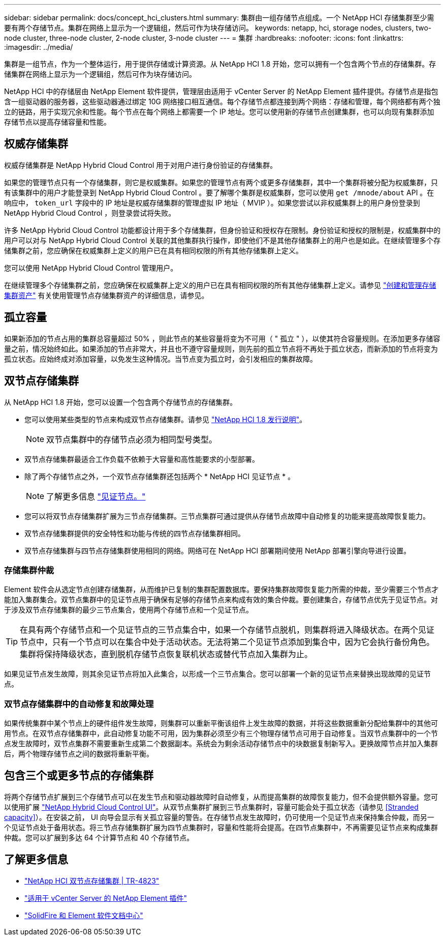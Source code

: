 ---
sidebar: sidebar 
permalink: docs/concept_hci_clusters.html 
summary: 集群由一组存储节点组成。一个 NetApp HCI 存储集群至少需要有两个存储节点。集群在网络上显示为一个逻辑组，然后可作为块存储访问。 
keywords: netapp, hci, storage nodes, clusters, two-node cluster, three-node cluster, 2-node cluster, 3-node cluster 
---
= 集群
:hardbreaks:
:nofooter: 
:icons: font
:linkattrs: 
:imagesdir: ../media/


[role="lead"]
集群是一组节点，作为一个整体运行，用于提供存储或计算资源。从 NetApp HCI 1.8 开始，您可以拥有一个包含两个节点的存储集群。存储集群在网络上显示为一个逻辑组，然后可作为块存储访问。

NetApp HCI 中的存储层由 NetApp Element 软件提供，管理层由适用于 vCenter Server 的 NetApp Element 插件提供。存储节点是指包含一组驱动器的服务器，这些驱动器通过绑定 10G 网络接口相互通信。每个存储节点都连接到两个网络：存储和管理，每个网络都有两个独立的链路，用于实现冗余和性能。每个节点在每个网络上都需要一个 IP 地址。您可以使用新的存储节点创建集群，也可以向现有集群添加存储节点以提高存储容量和性能。



== 权威存储集群

权威存储集群是 NetApp Hybrid Cloud Control 用于对用户进行身份验证的存储集群。

如果您的管理节点只有一个存储集群，则它是权威集群。如果您的管理节点有两个或更多存储集群，其中一个集群将被分配为权威集群，只有该集群中的用户才能登录到 NetApp Hybrid Cloud Control 。要了解哪个集群是权威集群，您可以使用 `get /mnode/about` API 。在响应中， `token_url` 字段中的 IP 地址是权威存储集群的管理虚拟 IP 地址（ MVIP ）。如果您尝试以非权威集群上的用户身份登录到 NetApp Hybrid Cloud Control ，则登录尝试将失败。

许多 NetApp Hybrid Cloud Control 功能都设计用于多个存储集群，但身份验证和授权存在限制。身份验证和授权的限制是，权威集群中的用户可以对与 NetApp Hybrid Cloud Control 关联的其他集群执行操作，即使他们不是其他存储集群上的用户也是如此。在继续管理多个存储集群之前，您应确保在权威集群上定义的用户已在具有相同权限的所有其他存储集群上定义。

您可以使用 NetApp Hybrid Cloud Control 管理用户。

在继续管理多个存储集群之前，您应确保在权威集群上定义的用户已在具有相同权限的所有其他存储集群上定义。请参见 link:task_mnode_manage_storage_cluster_assets.html["创建和管理存储集群资产"] 有关使用管理节点存储集群资产的详细信息，请参见。



== 孤立容量

如果新添加的节点占用的集群总容量超过 50% ，则此节点的某些容量将变为不可用（ " 孤立 " ），以使其符合容量规则。在添加更多存储容量之前，情况始终如此。如果添加的节点非常大，并且也不遵守容量规则，则先前的孤立节点将不再处于孤立状态，而新添加的节点将变为孤立状态。应始终成对添加容量，以免发生这种情况。当节点变为孤立时，会引发相应的集群故障。



== 双节点存储集群

从 NetApp HCI 1.8 开始，您可以设置一个包含两个存储节点的存储集群。

* 您可以使用某些类型的节点来构成双节点存储集群。请参见 https://library.netapp.com/ecm/ecm_download_file/ECMLP2865021["NetApp HCI 1.8 发行说明"]。
+

NOTE: 双节点集群中的存储节点必须为相同型号类型。

* 双节点存储集群最适合工作负载不依赖于大容量和高性能要求的小型部署。
* 除了两个存储节点之外，一个双节点存储集群还包括两个 * NetApp HCI 见证节点 * 。
+

NOTE: 了解更多信息 link:concept_hci_nodes.html["见证节点。"]

* 您可以将双节点存储集群扩展为三节点存储集群。三节点集群可通过提供从存储节点故障中自动修复的功能来提高故障恢复能力。
* 双节点存储集群提供的安全特性和功能与传统的四节点存储集群相同。
* 双节点存储集群与四节点存储集群使用相同的网络。网络可在 NetApp HCI 部署期间使用 NetApp 部署引擎向导进行设置。




=== 存储集群仲裁

Element 软件会从选定节点创建存储集群，从而维护已复制的集群配置数据库。要保持集群故障恢复能力所需的仲裁，至少需要三个节点才能加入集群集合。双节点集群中的见证节点用于确保有足够的存储节点来构成有效的集合仲裁。要创建集合，存储节点优先于见证节点。对于涉及双节点存储集群的最少三节点集合，使用两个存储节点和一个见证节点。


TIP: 在具有两个存储节点和一个见证节点的三节点集合中，如果一个存储节点脱机，则集群将进入降级状态。在两个见证节点中，只有一个节点可以在集合中处于活动状态。无法将第二个见证节点添加到集合中，因为它会执行备份角色。集群将保持降级状态，直到脱机存储节点恢复联机状态或替代节点加入集群为止。

如果见证节点发生故障，则其余见证节点将加入此集合，以形成一个三节点集合。您可以部署一个新的见证节点来替换出现故障的见证节点。



=== 双节点存储集群中的自动修复和故障处理

如果传统集群中某个节点上的硬件组件发生故障，则集群可以重新平衡该组件上发生故障的数据，并将这些数据重新分配给集群中的其他可用节点。在双节点存储集群中，此自动修复功能不可用，因为集群必须至少有三个物理存储节点可用于自动修复。当双节点集群中的一个节点发生故障时，双节点集群不需要重新生成第二个数据副本。系统会为剩余活动存储节点中的块数据复制新写入。更换故障节点并加入集群后，两个物理存储节点之间的数据将重新平衡。



== 包含三个或更多节点的存储集群

将两个存储节点扩展到三个存储节点可以在发生节点和驱动器故障时自动修复，从而提高集群的故障恢复能力，但不会提供额外容量。您可以使用扩展 link:task_hcc_expand_storage.html["NetApp Hybrid Cloud Control UI"]。从双节点集群扩展到三节点集群时，容量可能会处于孤立状态（请参见 <<Stranded capacity>>）。在安装之前， UI 向导会显示有关孤立容量的警告。在存储节点发生故障时，仍可使用一个见证节点来保持集合仲裁，而另一个见证节点处于备用状态。将三节点存储集群扩展为四节点集群时，容量和性能将会提高。在四节点集群中，不再需要见证节点来构成集群仲裁。您可以扩展到多达 64 个计算节点和 40 个存储节点。



== 了解更多信息

* https://www.netapp.com/us/media/tr-4823.pdf["NetApp HCI 双节点存储集群 | TR-4823"]
* https://docs.netapp.com/us-en/vcp/index.html["适用于 vCenter Server 的 NetApp Element 插件"^]
* http://docs.netapp.com/sfe-122/index.jsp["SolidFire 和 Element 软件文档中心"^]

